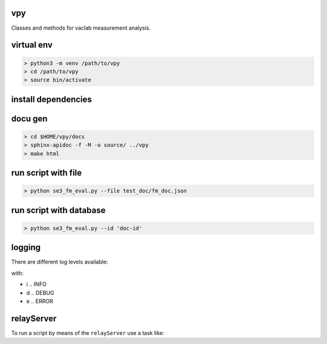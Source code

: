 vpy
===

Classes and methods for vaclab measurement analysis.

virtual env
===========

.. code-block:: shell

    > python3 -m venv /path/to/vpy
    > cd /path/to/vpy
    > source bin/activate


install dependencies
====================

.. code-block:: shell
    > cd /path/to/vpy
    > source bin/activate
    > pip install -e .


docu gen
========

.. code-block:: shell

    > cd $HOME/vpy/docs
    > sphinx-apidoc -f -M -o source/ ../vpy
    > make html

run script with file
====================


.. code-block:: shell

    > python se3_fm_eval.py --file test_doc/fm_doc.json

run script with database
========================


.. code-block:: shell

    > python se3_fm_eval.py --id 'doc-id'


logging
=======

There are different log levels available:

.. code-block:: shell
    > python se3_eval_state_doc.py --log=d
    > python se3_eval_state_doc.py --log=i
    > python se3_eval_state_doc.py --log=e

with:

* i .. INFO
* d .. DEBUG
* e .. ERROR

relayServer
============

To run a script by means of the ``relayServer``
use a task like:

.. code-block:: javascript
      {
        "Action": "EXECUTE",
        "TaskName": "eval_state",
        "Cmd": "cd /usr/local/share/vpy/ && source bin/activate && python se3_eval_state_doc.py -s --log=e"
      }
